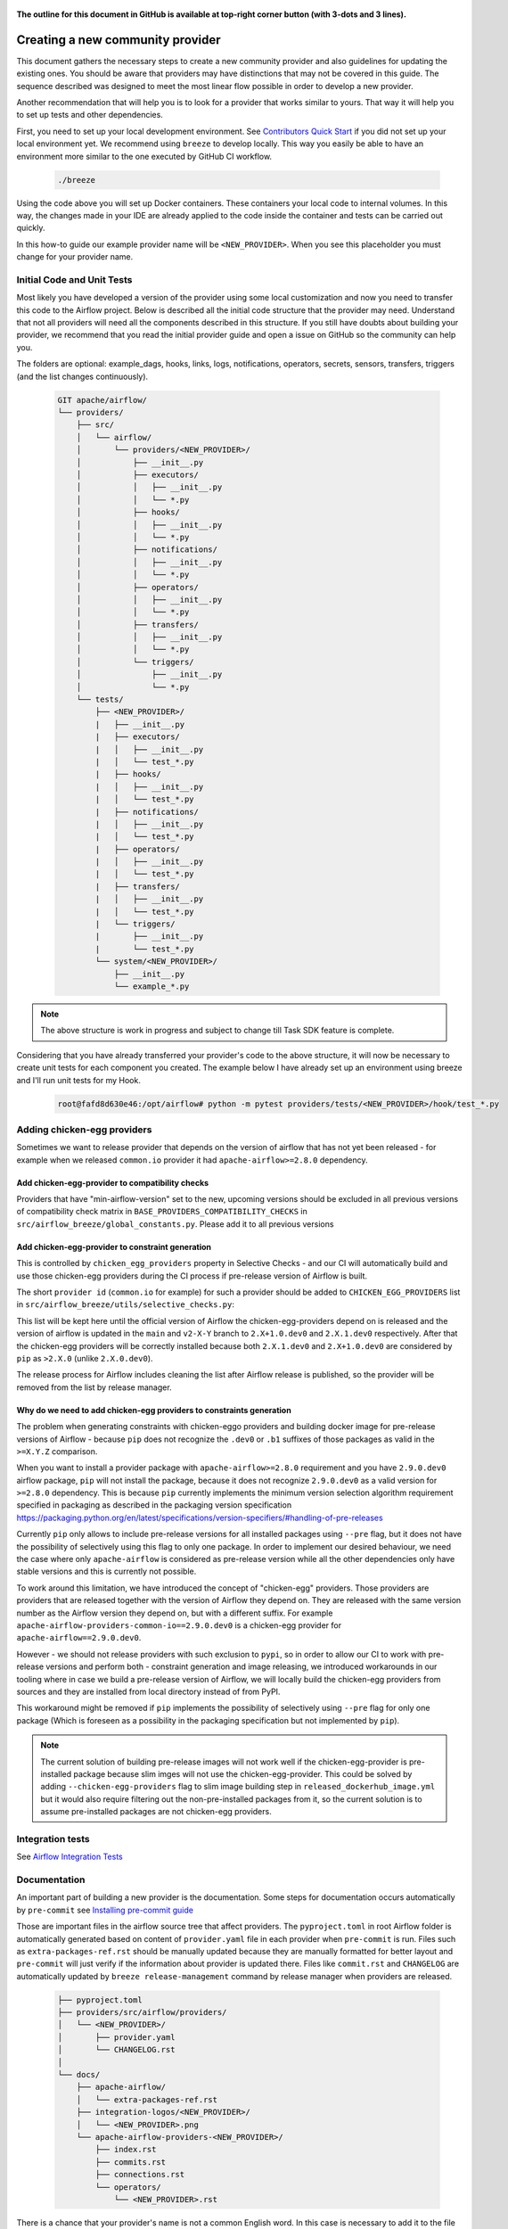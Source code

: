  .. Licensed to the Apache Software Foundation (ASF) under one
    or more contributor license agreements.  See the NOTICE file
    distributed with this work for additional information
    regarding copyright ownership.  The ASF licenses this file
    to you under the Apache License, Version 2.0 (the
    "License"); you may not use this file except in compliance
    with the License.  You may obtain a copy of the License at

 ..   http://www.apache.org/licenses/LICENSE-2.0

 .. Unless required by applicable law or agreed to in writing,
    software distributed under the License is distributed on an
    "AS IS" BASIS, WITHOUT WARRANTIES OR CONDITIONS OF ANY
    KIND, either express or implied.  See the License for the
    specific language governing permissions and limitations
    under the License.


**The outline for this document in GitHub is available at top-right corner button (with 3-dots and 3 lines).**

Creating a new community provider
=================================

This document gathers the necessary steps to create a new community provider and also guidelines for updating
the existing ones. You should be aware that providers may have distinctions that may not be covered in
this guide. The sequence described was designed to meet the most linear flow possible in order to develop a
new provider.

Another recommendation that will help you is to look for a provider that works similar to yours. That way it will
help you to set up tests and other dependencies.

First, you need to set up your local development environment. See
`Contributors Quick Start <../../contributing-docs/03_contributors_quick_start.rst>`_
if you did not set up your local environment yet. We recommend using ``breeze`` to develop locally. This way you
easily be able to have an environment more similar to the one executed by GitHub CI workflow.

  .. code-block:: bash

      ./breeze

Using the code above you will set up Docker containers. These containers your local code to internal volumes.
In this way, the changes made in your IDE are already applied to the code inside the container and tests can
be carried out quickly.

In this how-to guide our example provider name will be ``<NEW_PROVIDER>``.
When you see this placeholder you must change for your provider name.


Initial Code and Unit Tests
---------------------------

Most likely you have developed a version of the provider using some local customization and now you need to
transfer this code to the Airflow project. Below is described all the initial code structure that
the provider may need. Understand that not all providers will need all the components described in this structure.
If you still have doubts about building your provider, we recommend that you read the initial provider guide and
open a issue on GitHub so the community can help you.

The folders are optional: example_dags, hooks, links, logs, notifications, operators, secrets, sensors, transfers,
triggers (and the list changes continuously).

  .. code-block:: bash

    GIT apache/airflow/
    └── providers/
        ├── src/
        │   └── airflow/
        │       └── providers/<NEW_PROVIDER>/
        │           ├── __init__.py
        │           ├── executors/
        │           │   ├── __init__.py
        │           │   └── *.py
        │           ├── hooks/
        │           │   ├── __init__.py
        │           │   └── *.py
        │           ├── notifications/
        │           │   ├── __init__.py
        │           │   └── *.py
        │           ├── operators/
        │           │   ├── __init__.py
        │           │   └── *.py
        │           ├── transfers/
        │           │   ├── __init__.py
        │           │   └── *.py
        │           └── triggers/
        │               ├── __init__.py
        │               └── *.py
        └── tests/
            ├── <NEW_PROVIDER>/
            |   ├── __init__.py
            |   ├── executors/
            |   │   ├── __init__.py
            |   │   └── test_*.py
            |   ├── hooks/
            |   │   ├── __init__.py
            |   │   └── test_*.py
            |   ├── notifications/
            |   │   ├── __init__.py
            |   │   └── test_*.py
            |   ├── operators/
            |   │   ├── __init__.py
            |   │   └── test_*.py
            |   ├── transfers/
            |   │   ├── __init__.py
            |   │   └── test_*.py
            |   └── triggers/
            |       ├── __init__.py
            |       └── test_*.py
            └── system/<NEW_PROVIDER>/
                ├── __init__.py
                └── example_*.py

.. note::
      The above structure is work in progress and subject to change till Task SDK feature is complete.

Considering that you have already transferred your provider's code to the above structure, it will now be necessary
to create unit tests for each component you created. The example below I have already set up an environment using
breeze and I'll run unit tests for my Hook.

  .. code-block:: bash

      root@fafd8d630e46:/opt/airflow# python -m pytest providers/tests/<NEW_PROVIDER>/hook/test_*.py

Adding chicken-egg providers
----------------------------

Sometimes we want to release provider that depends on the version of airflow that has not yet been released
- for example when we released ``common.io`` provider it had ``apache-airflow>=2.8.0`` dependency.

Add chicken-egg-provider to compatibility checks
................................................

Providers that have "min-airflow-version" set to the new, upcoming versions should be excluded in
all previous versions of compatibility check matrix in ``BASE_PROVIDERS_COMPATIBILITY_CHECKS`` in
``src/airflow_breeze/global_constants.py``. Please add it to all previous versions

Add chicken-egg-provider to constraint generation
..................................................

This is controlled by ``chicken_egg_providers`` property in Selective Checks - and our CI will automatically
build and use those chicken-egg providers during the CI process if pre-release version of Airflow is built.

The short ``provider id`` (``common.io`` for example) for such a provider should be added
to ``CHICKEN_EGG_PROVIDERS`` list in ``src/airflow_breeze/utils/selective_checks.py``:

This list will be kept here until the official version of Airflow the chicken-egg-providers depend on
is released and the version of airflow is updated in the ``main`` and ``v2-X-Y`` branch to ``2.X+1.0.dev0``
and ``2.X.1.dev0`` respectively. After that the chicken-egg providers will be correctly installed because
both ``2.X.1.dev0`` and ``2.X+1.0.dev0`` are considered by ``pip`` as ``>2.X.0`` (unlike ``2.X.0.dev0``).

The release process for Airflow includes cleaning the list after Airflow release is published, so the
provider will be removed from the list by release manager.


Why do we need to add chicken-egg providers to constraints generation
.....................................................................

The problem when generating constraints with chicken-eggo providers and building docker image for
pre-release versions of Airflow - because ``pip`` does not recognize the ``.dev0`` or ``.b1``
suffixes of those packages as valid in the ``>=X.Y.Z`` comparison.

When you want to install a provider package with ``apache-airflow>=2.8.0`` requirement and you have
``2.9.0.dev0`` airflow package, ``pip`` will not install the package, because it does not recognize
``2.9.0.dev0`` as a valid version for ``>=2.8.0`` dependency. This is because ``pip``
currently implements the minimum version selection algorithm requirement specified in packaging as
described in the packaging version specification
https://packaging.python.org/en/latest/specifications/version-specifiers/#handling-of-pre-releases

Currently ``pip`` only allows to include pre-release versions for all installed packages using ``--pre``
flag, but it does not have the possibility of selectively using this flag to only one package.
In order to implement our desired behaviour, we need the case where only ``apache-airflow`` is considered
as pre-release version while all the other dependencies only have stable versions and this is currently
not possible.

To work around this limitation, we have introduced the concept of "chicken-egg" providers. Those providers
are providers that are released together with the version of Airflow they depend on. They are released
with the same version number as the Airflow version they depend on, but with a different suffix. For example
``apache-airflow-providers-common-io==2.9.0.dev0`` is a chicken-egg provider for ``apache-airflow==2.9.0.dev0``.

However - we should not release providers with such exclusion to ``pypi``, so in order to allow our
CI to work with pre-release versions and perform both - constraint generation and image releasing,
we introduced workarounds in our tooling where in case we build a pre-release version of Airflow,
we will locally build the chicken-egg providers from sources and they are installed from local
directory instead of from PyPI.

This workaround might be removed if ``pip`` implements the possibility of selectively using ``--pre`` flag
for only one package (Which is foreseen as a possibility in the packaging specification but not implemented
by ``pip``).

.. note::

   The current solution of building pre-release images will not work well if the chicken-egg-provider is
   pre-installed package because slim imges will not use the chicken-egg-provider. This could be solved
   by adding ``--chicken-egg-providers`` flag to slim image building step in ``released_dockerhub_image.yml``
   but it would also require filtering out the non-pre-installed packages from it, so the current solution
   is to assume pre-installed packages are not chicken-egg providers.

Integration tests
-----------------

See `Airflow Integration Tests <../../contributing-docs/testing/integration-tests.rst>`_


Documentation
-------------

An important part of building a new provider is the documentation.
Some steps for documentation occurs automatically by ``pre-commit`` see
`Installing pre-commit guide <../../contributing-docs/03_contributors_quick_start.rst#pre-commit>`_

Those are important files in the airflow source tree that affect providers. The ``pyproject.toml`` in root
Airflow folder is automatically generated based on content of ``provider.yaml`` file in each provider
when ``pre-commit`` is run. Files such as ``extra-packages-ref.rst`` should be manually updated because
they are manually formatted for better layout and ``pre-commit`` will just verify if the information
about provider is updated there. Files like ``commit.rst`` and ``CHANGELOG`` are automatically updated
by ``breeze release-management`` command by release manager when providers are released.

  .. code-block:: bash

     ├── pyproject.toml
     ├── providers/src/airflow/providers/
     │   └── <NEW_PROVIDER>/
     │       ├── provider.yaml
     │       └── CHANGELOG.rst
     │
     └── docs/
         ├── apache-airflow/
         │   └── extra-packages-ref.rst
         ├── integration-logos/<NEW_PROVIDER>/
         │   └── <NEW_PROVIDER>.png
         └── apache-airflow-providers-<NEW_PROVIDER>/
             ├── index.rst
             ├── commits.rst
             ├── connections.rst
             └── operators/
                 └── <NEW_PROVIDER>.rst


There is a chance that your provider's name is not a common English word.
In this case is necessary to add it to the file ``docs/spelling_wordlist.txt``.

Add your provider dependencies into ``provider.yaml`` under ``dependencies`` key..
If your provider doesn't have any dependency add a empty list.

In the ``docs/apache-airflow-providers-<NEW_PROVIDER>/connections.rst``:

- add information how to configure connection for your provider.

In the ``docs/apache-airflow-providers-<NEW_PROVIDER>/operators/<NEW_PROVIDER>.rst`` add information
how to use the Operator. It's important to add examples and additional information if your
Operator has extra-parameters.

  .. code-block:: RST

      .. _howto/operator:NewProviderOperator:

      NewProviderOperator
      ===================

      Use the :class:`~airflow.providers.<NEW_PROVIDER>.operators.NewProviderOperator` to do something
      amazing with Airflow!

      Using the Operator
      ^^^^^^^^^^^^^^^^^^

      The NewProviderOperator requires a ``connection_id`` and this other awesome parameter.
      You can see an example below:

      .. exampleinclude:: /../../providers/src/airflow/providers/<NEW_PROVIDER>/example_dags/example_<NEW_PROVIDER>.py
          :language: python
          :start-after: [START howto_operator_<NEW_PROVIDER>]
          :end-before: [END howto_operator_<NEW_PROVIDER>]


Copy from another, similar provider the docs: ``docs/apache-airflow-providers-<NEW_PROVIDER>/*.rst``:

At least those docs should be present

* security.rst
* changelog.rst
* commits.rst
* index.rst
* installing-providers-from-sources.rst
* configurations-ref.rst - if your provider has ``config`` element in provider.yaml with configuration options
  specific for your provider

Make sure to update/add all information that are specific for the new provider.

In the ``providers/src/airflow/providers/<NEW_PROVIDER>/provider.yaml`` add information of your provider:

  .. code-block:: yaml

      package-name: apache-airflow-providers-<NEW_PROVIDER>
      name: <NEW_PROVIDER>
      description: |
        `<NEW_PROVIDER> <https://example.io/>`__
      versions:
        - 1.0.0

      integrations:
        - integration-name: <NEW_PROVIDER>
          external-doc-url: https://www.example.io/
          logo: /integration-logos/<NEW_PROVIDER>/<NEW_PROVIDER>.png
          how-to-guide:
            - /docs/apache-airflow-providers-<NEW_PROVIDER>/operators/<NEW_PROVIDER>.rst
          tags: [service]

      operators:
        - integration-name: <NEW_PROVIDER>
          python-modules:
            - airflow.providers.<NEW_PROVIDER>.operators.<NEW_PROVIDER>

      hooks:
        - integration-name: <NEW_PROVIDER>
          python-modules:
            - airflow.providers.<NEW_PROVIDER>.hooks.<NEW_PROVIDER>

      sensors:
        - integration-name: <NEW_PROVIDER>
          python-modules:
            - airflow.providers.<NEW_PROVIDER>.sensors.<NEW_PROVIDER>

      connection-types:
        - hook-class-name: airflow.providers.<NEW_PROVIDER>.hooks.<NEW_PROVIDER>.NewProviderHook
        - connection-type: provider-connection-type

After changing and creating these files you can build the documentation locally. The two commands below will
serve to accomplish this. The first will build your provider's documentation. The second will ensure that the
main Airflow documentation that involves some steps with the providers is also working.

  .. code-block:: bash

    breeze build-docs <provider id>
    breeze build-docs apache-airflow

Additional changes needed for cross-dependent providers
=======================================================

Those steps above are usually enough for most providers that are "standalone" and not imported or used by
other providers (in most cases we will not suspend such providers). However some extra steps might be needed
for providers that are used by other providers, or that are part of the default PROD Dockerfile:

* Most of the tests for the suspended provider, will be automatically excluded by pytest collection. However,
  in case a provider is dependent on by another provider, the relevant tests might fail to be collected or
  run by ``pytest``. In such cases you should skip the whole test module failing to be collected by
  adding ``pytest.importorskip`` at the top of the test module.
  For example if your tests fail because they need to import ``apache.airflow.providers.google``
  and you have suspended it, you should add this line at the top of the test module that fails.

Example failing collection after ``google`` provider has been suspended:

  .. code-block:: txt

    _____ ERROR collecting providers/tests/apache/beam/operators/test_beam.py ______
    ImportError while importing test module '/opt/airflow/providers/tests/apache/beam/operators/test_beam.py'.
    Hint: make sure your test modules/packages have valid Python names.
    Traceback:
    /usr/local/lib/python3.8/importlib/__init__.py:127: in import_module
        return _bootstrap._gcd_import(name[level:], package, level)
    providers/tests/apache/beam/operators/test_beam.py:25: in <module>
        from airflow.providers.apache.beam.operators.beam import (
    airflow/providers/apache/beam/operators/beam.py:35: in <module>
        from airflow.providers.google.cloud.hooks.dataflow import (
    airflow/providers/google/cloud/hooks/dataflow.py:32: in <module>
        from google.cloud.dataflow_v1beta3 import GetJobRequest, Job, JobState, JobsV1Beta3AsyncClient, JobView
    E   ModuleNotFoundError: No module named 'google.cloud.dataflow_v1beta3'
    _ ERROR collecting providers/tests/microsoft/azure/transfers/test_azure_blob_to_gcs.py _


The fix is to add this line at the top of the ``providers/tests/apache/beam/operators/test_beam.py`` module:

  .. code-block:: python

    pytest.importorskip("apache.airflow.providers.google")


* Some of the other providers might also just import unconditionally the suspended provider and they will
  fail during the provider verification step in CI. In this case you should turn the provider imports
  into conditional imports. For example when import fails after ``amazon`` provider has been suspended:

  .. code-block:: txt

      Traceback (most recent call last):
        File "/opt/airflow/scripts/in_container/verify_providers.py", line 266, in import_all_classes
          _module = importlib.import_module(modinfo.name)
        File "/usr/local/lib/python3.8/importlib/__init__.py", line 127, in import_module
          return _bootstrap._gcd_import(name, package, level)
        File "<frozen importlib._bootstrap>", line 1006, in _gcd_import
        File "<frozen importlib._bootstrap>", line 983, in _find_and_load
        File "<frozen importlib._bootstrap>", line 967, in _find_and_load_unlocked
        File "<frozen importlib._bootstrap>", line 677, in _load_unlocked
        File "<frozen importlib._bootstrap_external>", line 728, in exec_module
        File "<frozen importlib._bootstrap>", line 219, in _call_with_frames_removed
        File "/usr/local/lib/python3.8/site-packages/airflow/providers/mysql/transfers/s3_to_mysql.py", line 23, in <module>
          from airflow.providers.amazon.aws.hooks.s3 import S3Hook
      ModuleNotFoundError: No module named 'airflow.providers.amazon'

or:

  .. code-block:: txt

  Error: The ``airflow.providers.microsoft.azure.transfers.azure_blob_to_gcs`` object in transfers list in
  airflow/providers/microsoft/azure/provider.yaml does not exist or is not a module:
  No module named 'gcloud.aio.storage'

The fix for that is to turn the feature into an optional provider feature (in the place where the excluded
``airflow.providers`` import happens:

  .. code-block:: python

    try:
        from airflow.providers.amazon.aws.hooks.s3 import S3Hook
    except ImportError as e:
        from airflow.exceptions import AirflowOptionalProviderFeatureException

        raise AirflowOptionalProviderFeatureException(e)


* In case we suspend an important provider, which is part of the default Dockerfile you might want to
  update the tests for PROD docker image in ``docker_tests/test_prod_image.py``.

* Some of the suspended providers might also fail ``breeze`` unit tests that expect a fixed set of providers.
  Those tests should be adjusted (but this is not very likely to happen, because the tests are using only
  the most common providers that we will not be likely to suspend).

Bumping min airflow version
===========================

We regularly bump min airflow version for all providers we release. This bump is done according to our
`Provider policies <https://github.com/apache/airflow/blob/main/PROVIDERS.rst>`_ and it is only applied
to non-suspended/removed providers. We are running basic import compatibility checks in our CI and
the compatibility checks should be updated when min airflow version is updated.

Details on how this should be done are described in
`Provider policies <https://github.com/apache/airflow/blob/main/dev/README_RELEASE_PROVIDER_PACKAGES.md>`_

Conditional provider variants
=============================

Sometimes providers need to have different variants for different versions of Airflow. This is done by:

* copying ``version_compat.py`` from one of the providers that already have conditional variants to
  the root package of the provider you are working on

* importing the ``AIRFLOW_V_X_Y_PLUS`` that you need from that imported ``version_compat.py`` file.

The main reasons we are doing it in this way:

* checking version >= in Python has a non-obvious problem that the pre-release version is always considered
  lower than the final version. This is why we are using ``AIRFLOW_V_X_Y_PLUS`` to check for the version
  that is greater or equal to the version we are checking against - because we want the RC candidates
  to be considered as equal to the final version (because those RC candidates already contain the feature
  that is added in the final version).
* We do not want to add dependencies to another provider (say ``common.compat``) without strong need
* Even if the code is duplicated, it is just one ``version_compat.py`` file that is wholly copied
  and it is not a big deal to maintain it.
* There is a potential risk of one provider importing the same ``AIRFLOW_V_X_Y_PLUS`` from another provider
  (and introduce accidental dependency) or from test code (which should not happen), but we are preventing it
  via pre-commit check ``check-imports-in-providers`` that will fail if the
  ``version_compat`` module is imported from another provider or from test code.

Releasing pre-installed providers for the first time
====================================================

When releasing providers for the first time, you need to release them in state ``not-ready``.
This will make it available for release management commands, but it will not be added to airflow's
preinstalled providers list - allowing airflow in main ``CI`` builds to be built without expecting the
provider to be available in PyPI.

You need to add ``--include-not-ready-providers`` if you want to add them to the list of providers
considered by the release management commands.

As soon as the provider is released, you should update the provider to ``state: ready``.

Suspending providers
====================

As of April 2023, we have the possibility to suspend individual providers, so that they are not holding
back dependencies for Airflow and other providers. The process of suspending providers is described
in `description of the process <https://github.com/apache/airflow/blob/main/PROVIDERS.rst#suspending-releases-for-providers>`_

Technically, suspending a provider is done by setting ``state: suspended``, in the provider.yaml of the
provider. This should be followed by committing the change and either automatically or manually running
pre-commit checks that will either update derived configuration files or ask you to update them manually.
Note that you might need to run pre-commit several times until all the static checks pass,
because modification from one pre-commit might impact other pre-commits.

If you have pre-commit installed, pre-commit will be run automatically on commit. If you want to run it
manually after commit, you can run it via ``breeze static-checks --last-commit`` some of the tests might fail
because suspension of the provider might cause changes in the dependencies, so if you see errors about
missing dependencies imports, non-usable classes etc., you will need to build the CI image locally
via ``breeze build-image --python 3.9 --upgrade-to-newer-dependencies`` after the first pre-commit run
and then run the static checks again.

If you want to be absolutely sure to run all static checks you can always do this via
``pre-commit run --all-files`` or ``breeze static-checks --all-files``.

Some of the manual modifications you will have to do (in both cases ``pre-commit`` will guide you on what
to do.

* You will have to run  ``breeze setup regenerate-command-images`` to regenerate breeze help files
* you will need to update ``extra-packages-ref.rst`` and in some cases - when mentioned there explicitly -
  ``pyproject.toml`` to remove the provider from list of dependencies.

What happens under-the-hood as a result, is that ``pyproject.toml`` file is updated with
the information about available providers and their dependencies and it is used by our tooling to
exclude suspended providers from all relevant parts of the build and CI system (such as building CI image
with dependencies, building documentation, running tests, etc.)

Resuming providers
==================

Resuming providers is done by reverting the original change that suspended it. In case there are changes
needed to fix problems in the reverted provider, our CI will detect them and you will have to fix them
as part of the PR reverting the suspension.

Removing providers
==================

When removing providers from Airflow code, we need to make one last release where we mark the provider as
removed - in documentation and in description of the PyPI package. In order to that release manager has to
add "state: removed" flag in the provider yaml file and include the provider in the next wave of the
providers (and then remove all the code and documentation related to the provider).

The "removed: removed" flag will cause the provider to be available for the following commands (note that such
provider has to be explicitly added as selected to the package - such provider will not be included in
the available list of providers or when documentation is built unless --include-removed-providers
flag is used):

* ``breeze build-docs``
* ``breeze release-management prepare-provider-documentation``
* ``breeze release-management prepare-provider-packages``
* ``breeze release-management publish-docs``

For all those commands, release manager needs to specify ``--include-removed-providers`` when all providers
are built or must add the provider id explicitly during the release process.
Except the changelog that needs to be maintained manually, all other documentation (main page of the provider
documentation, PyPI README), will be automatically updated to include removal notice.
